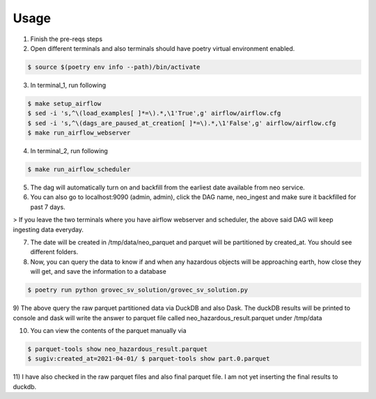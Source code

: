 =====
Usage
=====

1) Finish the pre-reqs steps
2) Open different terminals and also terminals should have poetry virtual environment enabled.

.. code-block:: console

    $ source $(poetry env info --path)/bin/activate

3) In terminal_1, run following

.. code-block:: console

    $ make setup_airflow
    $ sed -i 's,^\(load_examples[ ]*=\).*,\1'True',g' airflow/airflow.cfg
    $ sed -i 's,^\(dags_are_paused_at_creation[ ]*=\).*,\1'False',g' airflow/airflow.cfg
    $ make run_airflow_webserver

4) In terminal_2, run following

.. code-block:: console

    $ make run_airflow_scheduler

5) The dag will automatically turn on and backfill from the earliest date available from neo service.

6) You can also go to localhost:9090 (admin, admin), click the DAG name, neo_ingest and make sure it backfilled for past 7 days.

> If you leave the two terminals where you have airflow webserver and scheduler, the above said DAG will keep ingesting data everyday.


7) The date will be created in /tmp/data/neo_parquet and parquet will be partitioned by created_at. You should see different folders.
8) Now, you can query the data to know if and when any hazardous objects will be approaching earth, how close they will get, and save the information to a database

.. code-block:: console

    $ poetry run python grovec_sv_solution/grovec_sv_solution.py

9) The above query the raw parquet partitioned data via DuckDB and also Dask. The duckDB results will be printed to console
and dask will write the answer to parquet file called neo_hazardous_result.parquet under /tmp/data

10) You can view the contents of the parquet manually via

.. code-block:: console

    $ parquet-tools show neo_hazardous_result.parquet
    $ sugiv:created_at=2021-04-01/ $ parquet-tools show part.0.parquet

11) I have also checked in the raw parquet files and also final parquet file. I am not yet inserting the
final results to duckdb.
